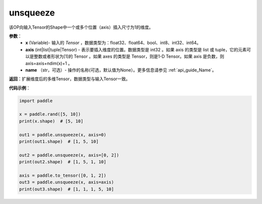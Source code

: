 .. _cn_api_paddle_tensor_unsqueeze
unsqueeze
-------------------------------

.. py:function:: paddle.unsqueeze(x, axis, name=None)

该OP向输入Tensor的Shape中一个或多个位置（axis）插入尺寸为1的维度。

**参数**：
        - **x** (Variable)- 输入的 `Tensor` ，数据类型为：float32、float64、bool、int8、int32、int64。
        - **axis** (int|list|tuple|Tensor) - 表示要插入维度的位置。数据类型是 int32 。如果 axis 的类型是 list 或 tuple，它的元素可以是整数或者形状为[1]的 Tensor 。如果 axes 的类型是 Tensor，则是1-D Tensor。如果 axis 是负数，则 axis=axis+ndim(x)+1 。
        - **name** （str，可选）- 操作的名称(可选，默认值为None）。更多信息请参见 :ref:`api_guide_Name`。

**返回**：扩展维度后的多维Tensor，数据类型与输入Tensor一致。

**代码示例**：

.. code-block:: python

    import paddle

    x = paddle.rand([5, 10])
    print(x.shape)  # [5, 10]

    out1 = paddle.unsqueeze(x, axis=0)
    print(out1.shape)  # [1, 5, 10]

    out2 = paddle.unsqueeze(x, axis=[0, 2]) 
    print(out2.shape)  # [1, 5, 1, 10]

    axis = paddle.to_tensor([0, 1, 2])
    out3 = paddle.unsqueeze(x, axis=axis) 
    print(out3.shape)  # [1, 1, 1, 5, 10]
